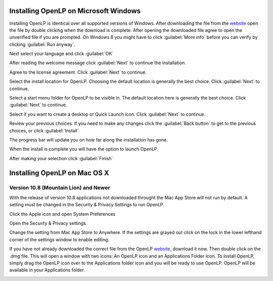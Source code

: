 Installing OpenLP on Microsoft Windows
======================================

Installing OpenLP is identical over all supported versions of Windows. After
downloading the file from the `website <http://www.openlp.org/>`_ 
open the file by double clicking when the download is complete. After opening 
the downloaded file agree to open the unverified file if you are prompted.
On Windows 8 you might have to click :guilabel:`More info` before you can
verify by clicking :guilabel:`Run anyway`.

Next select your language and click :guilabel:`OK`

.. image:: pics/win10-selectlanguage.png

After reading the welcome message click :guilabel:`Next` to continue the
installation.

.. image:: pics/win10-welcome.png

Agree to the license agreement. Click :guilabel:`Next` to continue.

.. image:: pics/win10-license.png

Select the install location for OpenLP. Choosing the default location is
generally the best choice. Click :guilabel:`Next` to continue.

.. image:: pics/win10-installlocation.png

Select a start menu folder for OpenLP to be visible in. The default location
here is generally the best choice. Click :guilabel:`Next` to continue.

.. image:: pics/win10-startmenufolder.png

Select if you want to create a desktop or Quick Launch icon. Click :guilabel:`Next`
to continue.

.. image:: pics/win10-additionaltask.png

Review your previous choices. If you need to make any changes click the
:guilabel:`Back button` to get to the previous choices, or click :guilabel:`Install`

.. image:: pics/win10-readytoinstall.png

The progress bar will update you on how far along the installation has gone.

.. image:: pics/win10-progress.png

When the install is complete you will have the option to launch OpenLP.

.. image:: pics/win10-launch.png

After making your selection click :guilabel:`Finish`

Installing OpenLP on Mac OS X
=============================

Version 10.8 (Mountain Lion) and Newer
--------------------------------------

With the release of version 10.8 applications not downloaded throught the Mac
App Store will not run by default. A setting must be changed in the Security &
Privacy Settings to run OpenLP.

Click the Apple icon and open System Preferences

.. image:: pics/mac-os-x-system-menu.png

Open the Security & Privacy settings

.. image:: pics/mac-os-x-settings.png

Change the setting from Mac App Store to Anywhere. If the settings are grayed
out click on the lock in the lower lefthand corner of the settings window to  
enable editing.

.. image:: pics/mac-os-x-security-and-privacy.png

If you have not already downloaded the correct file from the OpenLP
`website <http://www.openlp.org/>`_, download it now. Then double click on the
.dmg file. This will open a window with two icons: An OpenLP icon and an
Applications Folder icon. To install OpenLP, simply drag the OpenLP icon over to
the Applications folder icon and you will be ready to use OpenLP. OpenLP will be
available in your Applications folder.

.. image:: pics/mac-os-x-dnd-install.png

